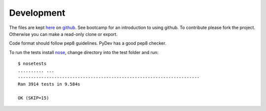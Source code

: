 Development
===========

The files are kept here_ on github_. See bootcamp for an introduction to
using github. To contribute please fork the project. Otherwise you can make
a read-only clone or export.

Code format should follow pep8 guidelines. PyDev has a good pep8 checker.

To run the tests install nose_, change directory into the test folder and run::

   $ nosetests
   .......... ...
   ----------------------------------------------------------------------
   Ran 3914 tests in 9.584s

   OK (SKIP=15)



.. _here: https://github.com/DiamondLightSource/diffcalc
.. _github: https://github.com
.. _nose: http://nose.readthedocs.org/en/latest/
.. _pep8: http://www.python.org/dev/peps/pep-0008/

